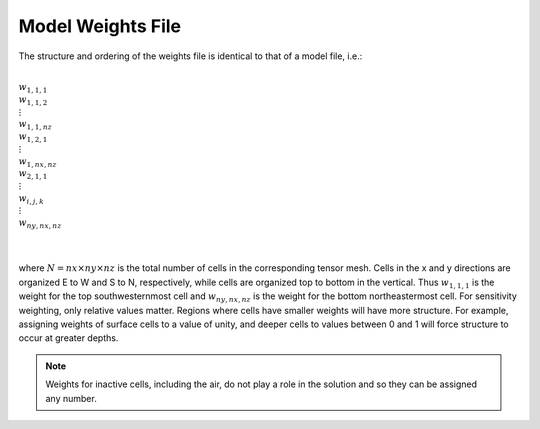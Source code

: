 .. _weightsFile:

Model Weights File
==================

The structure and ordering of the weights file is identical to that of a model file, i.e.:


|
| :math:`w_{1,1,1}`
| :math:`w_{1,1,2}`
| :math:`\;\vdots`
| :math:`w_{1,1,nz}`
| :math:`w_{1,2,1}`
| :math:`\;\vdots`
| :math:`w_{1,nx,nz}`
| :math:`w_{2,1,1}`
| :math:`\;\vdots`
| :math:`w_{i,j,k}`
| :math:`\;\vdots`
| :math:`w_{ny,nx,nz}`
|
|

where :math:`N=nx \times ny \times nz` is the total number of cells in the corresponding tensor mesh. Cells in the x and y directions are organized E to W and S to N, respectively, while cells are organized top to bottom in the vertical. Thus :math:`w_{1,1,1}` is the weight for the top southwesternmost cell and :math:`w_{ny,nx,nz}` is the weight for the bottom northeastermost cell. For sensitivity weighting, only relative values matter. Regions where cells have smaller weights will have more structure. For example, assigning weights of surface cells to a value of unity, and deeper cells to values between 0 and 1 will force structure to occur at greater depths. 

.. note:: Weights for inactive cells, including the air, do not play a role in the solution and so they can be assigned any number.














